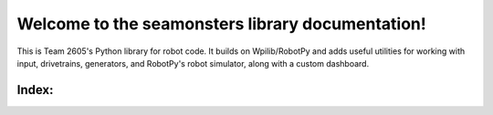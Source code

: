 Welcome to the seamonsters library documentation!
=================================================

This is Team 2605's Python library for robot code. It builds on Wpilib/RobotPy
and adds useful utilities for working with input, drivetrains, generators,
and RobotPy's robot simulator, along with a custom dashboard.

Index:
--------

.. autoautosummary:: seamonsters
